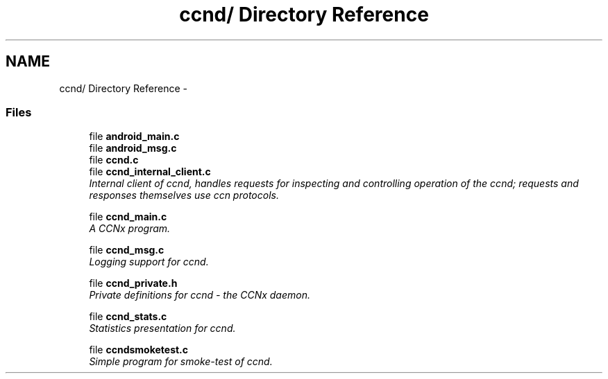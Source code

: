 .TH "ccnd/ Directory Reference" 3 "14 Sep 2011" "Version 0.4.1" "Content-Centric Networking in C" \" -*- nroff -*-
.ad l
.nh
.SH NAME
ccnd/ Directory Reference \- 
.SS "Files"

.in +1c
.ti -1c
.RI "file \fBandroid_main.c\fP"
.br
.ti -1c
.RI "file \fBandroid_msg.c\fP"
.br
.ti -1c
.RI "file \fBccnd.c\fP"
.br
.ti -1c
.RI "file \fBccnd_internal_client.c\fP"
.br
.RI "\fIInternal client of ccnd, handles requests for inspecting and controlling operation of the ccnd; requests and responses themselves use ccn protocols. \fP"
.PP
.in +1c

.ti -1c
.RI "file \fBccnd_main.c\fP"
.br
.RI "\fIA CCNx program. \fP"
.PP
.in +1c

.ti -1c
.RI "file \fBccnd_msg.c\fP"
.br
.RI "\fILogging support for ccnd. \fP"
.PP
.in +1c

.ti -1c
.RI "file \fBccnd_private.h\fP"
.br
.RI "\fIPrivate definitions for ccnd - the CCNx daemon. \fP"
.PP
.in +1c

.ti -1c
.RI "file \fBccnd_stats.c\fP"
.br
.RI "\fIStatistics presentation for ccnd. \fP"
.PP
.in +1c

.ti -1c
.RI "file \fBccndsmoketest.c\fP"
.br
.RI "\fISimple program for smoke-test of ccnd. \fP"
.PP

.in -1c
